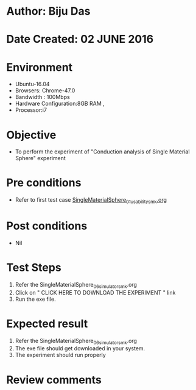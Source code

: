 * Author: Biju Das
* Date Created: 02 JUNE 2016
* Environment
  - Ubuntu-16.04
  - Browsers: Chrome-47.0
  - Bandwidth : 100Mbps
  - Hardware Configuration:8GB RAM , 
  - Processor:i7

* Objective
  - To perform the experiment of "Conduction analysis of Single Material Sphere" experiment

* Pre conditions
  - Refer to first test case [[https://github.com/Virtual-Labs/virtual-laboratory-experience-in-fluid-and-thermal-sciences-iitg/blob/master/test-cases/integration_test-cases/SingleMaterialSphere/SingleMaterialSphere_01_usability_smk.org][ SingleMaterialSphere_01_usability_smk.org ]]

* Post conditions
   - Nil

* Test Steps
  1. Refer the SingleMaterialSphere_06_simulator_smk.org
  2. Click on " CLICK HERE TO DOWNLOAD THE EXPERIMENT " link
  3. Run the exe file.


* Expected result
  1. Refer the SingleMaterialSphere_06_simulator_smk.org
  2. The exe file should get downloaded in your system.
  3. The experiment should run properly

* Review comments
